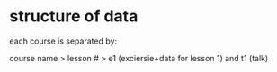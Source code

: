 
* structure of data
each course is separated by:

course name > lesson # > e1 (exciersie+data for lesson 1) and t1 (talk)
